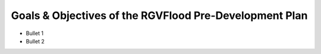 Goals & Objectives of the RGVFlood Pre-Development Plan
=======================================================

.. ifnotslides::

   The overarching goal of the :term:`RGVFlood` pre-development plan is to provide a roadmap for the development and instantiation of the :term:`RGVFlood` decision support system. Specific objectives include:



.. ifslides::

   The overarching goal of the :term:`RGVFlood` pre-development plan is to provide a roadmap for the development and instantiation of the :term:`RGVFlood` decision support system.

.. slide:: Objectives
   :level: 3

*   Bullet 1

*   Bullet 2
